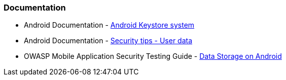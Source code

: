 === Documentation

* Android Documentation - https://developer.android.com/privacy-and-security/keystore[Android Keystore system]
* Android Documentation - https://developer.android.com/privacy-and-security/security-tips#UserData[Security tips - User data]
* OWASP Mobile Application Security Testing Guide - https://mas.owasp.org/MASTG/0x05d-Testing-Data-Storage/[Data Storage on Android]
